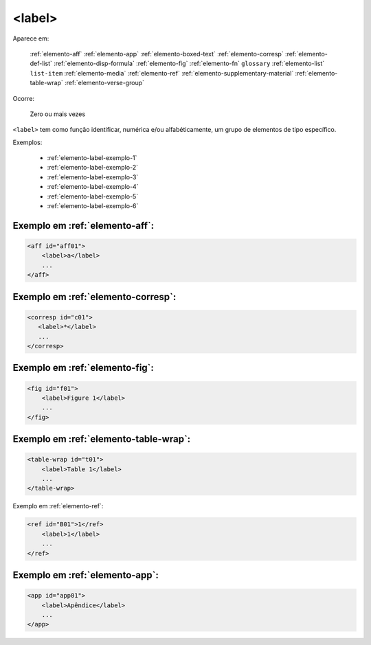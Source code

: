.. _elemento-label:

<label>
=======

Aparece em:

  :ref:`elemento-aff`
  :ref:`elemento-app`
  :ref:`elemento-boxed-text`
  :ref:`elemento-corresp`
  :ref:`elemento-def-list`
  :ref:`elemento-disp-formula`
  :ref:`elemento-fig`
  :ref:`elemento-fn`
  ``glossary``
  :ref:`elemento-list`
  ``list-item``
  :ref:`elemento-media`
  :ref:`elemento-ref`
  :ref:`elemento-supplementary-material`
  :ref:`elemento-table-wrap`  
  :ref:`elemento-verse-group`
  

Ocorre:

  Zero ou mais vezes


``<label>`` tem como função identificar, numérica e/ou alfabéticamente, um grupo de elementos de tipo específico.

Exemplos:

 * :ref:`elemento-label-exemplo-1`
 * :ref:`elemento-label-exemplo-2`
 * :ref:`elemento-label-exemplo-3`
 * :ref:`elemento-label-exemplo-4`
 * :ref:`elemento-label-exemplo-5`
 * :ref:`elemento-label-exemplo-6`


.. _elemento-label-exemplo-1:

Exemplo em :ref:`elemento-aff`:
-------------------------------


.. code-block:: xml

    <aff id="aff01">
        <label>a</label>
        ...
    </aff>



.. _elemento-label-exemplo-2:

Exemplo em :ref:`elemento-corresp`:
-----------------------------------

.. code-block:: xml

    <corresp id="c01">
       <label>*</label>
       ...
    </corresp>


.. _elemento-label-exemplo-3:

Exemplo em :ref:`elemento-fig`:
-------------------------------

.. code-block:: xml

    <fig id="f01">
        <label>Figure 1</label>
        ...
    </fig>


.. _elemento-label-exemplo-4:

Exemplo em :ref:`elemento-table-wrap`:
--------------------------------------

.. code-block:: xml

    <table-wrap id="t01">
        <label>Table 1</label>
        ...
    </table-wrap>


.. _elemento-label-exemplo-5:

Exemplo em :ref:`elemento-ref`:

.. code-block:: xml

    <ref id="B01">1</ref>
        <label>1</label>
        ...
    </ref>


.. _elemento-label-exemplo-6:

Exemplo em :ref:`elemento-app`:
-------------------------------

.. code-block:: xml

    <app id="app01">
        <label>Apêndice</label>
        ...
    </app>


.. {"reviewed_on": "20160627", "by": "gandhalf_thewhite@hotmail.com"}

